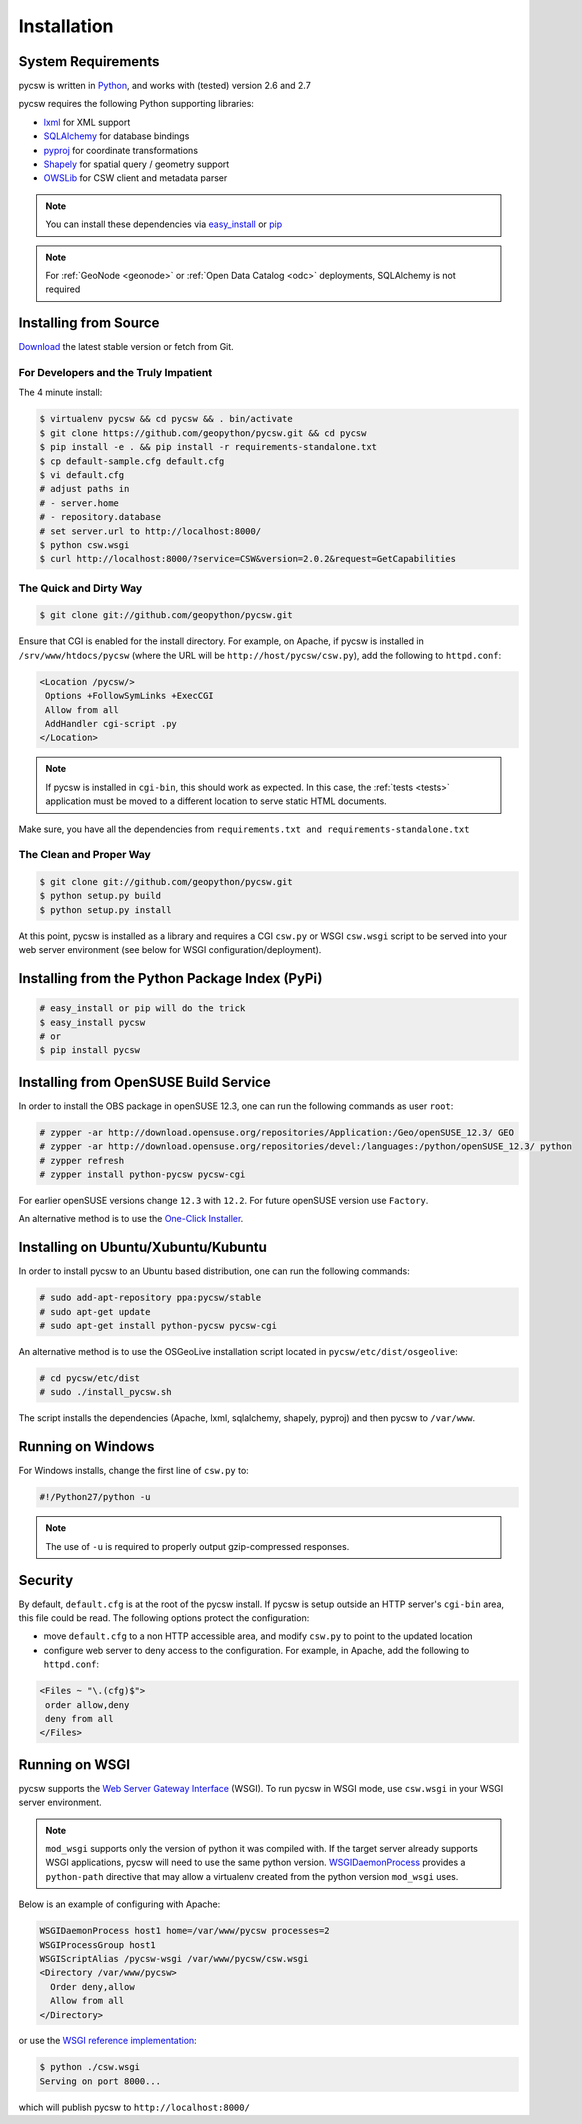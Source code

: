 .. _installation:

Installation
============

System Requirements
-------------------

pycsw is written in `Python <http://python.org>`_, and works with (tested) version 2.6 and 2.7

pycsw requires the following Python supporting libraries:

- `lxml`_ for XML support
- `SQLAlchemy`_ for database bindings
- `pyproj`_ for coordinate transformations
- `Shapely`_ for spatial query / geometry support
- `OWSLib`_ for CSW client and metadata parser

.. note::

  You can install these dependencies via `easy_install`_ or `pip`_

.. note::

  For :ref:`GeoNode <geonode>` or :ref:`Open Data Catalog <odc>` deployments, SQLAlchemy is not required

Installing from Source
----------------------

`Download <http://pycsw.org/download>`_ the latest stable version or fetch from Git.

For Developers and the Truly Impatient
^^^^^^^^^^^^^^^^^^^^^^^^^^^^^^^^^^^^^^

The 4 minute install:

.. code-block:: bash

  $ virtualenv pycsw && cd pycsw && . bin/activate
  $ git clone https://github.com/geopython/pycsw.git && cd pycsw
  $ pip install -e . && pip install -r requirements-standalone.txt
  $ cp default-sample.cfg default.cfg
  $ vi default.cfg
  # adjust paths in
  # - server.home
  # - repository.database
  # set server.url to http://localhost:8000/
  $ python csw.wsgi
  $ curl http://localhost:8000/?service=CSW&version=2.0.2&request=GetCapabilities


The Quick and Dirty Way
^^^^^^^^^^^^^^^^^^^^^^^

.. code-block:: bash

  $ git clone git://github.com/geopython/pycsw.git

Ensure that CGI is enabled for the install directory.  For example, on Apache, if pycsw is installed in ``/srv/www/htdocs/pycsw`` (where the URL will be ``http://host/pycsw/csw.py``), add the following to ``httpd.conf``:

.. code-block:: none

  <Location /pycsw/>
   Options +FollowSymLinks +ExecCGI
   Allow from all
   AddHandler cgi-script .py
  </Location>

.. note::
  If pycsw is installed in ``cgi-bin``, this should work as expected.  In this case, the :ref:`tests <tests>` application must be moved to a different location to serve static HTML documents.

Make sure, you have all the dependencies from ``requirements.txt and requirements-standalone.txt``

The Clean and Proper Way
^^^^^^^^^^^^^^^^^^^^^^^^

.. code-block:: bash

  $ git clone git://github.com/geopython/pycsw.git
  $ python setup.py build
  $ python setup.py install

At this point, pycsw is installed as a library and requires a CGI ``csw.py`` or WSGI ``csw.wsgi`` script to be served into your web server environment (see below for WSGI configuration/deployment).

.. _pypi:

Installing from the Python Package Index (PyPi)
-----------------------------------------------

.. code-block:: bash

  # easy_install or pip will do the trick
  $ easy_install pycsw
  # or
  $ pip install pycsw

.. _opensuse:

Installing from OpenSUSE Build Service
--------------------------------------

In order to install the OBS package in openSUSE 12.3, one can run the following commands as user ``root``:

.. code-block:: bash

  # zypper -ar http://download.opensuse.org/repositories/Application:/Geo/openSUSE_12.3/ GEO
  # zypper -ar http://download.opensuse.org/repositories/devel:/languages:/python/openSUSE_12.3/ python
  # zypper refresh
  # zypper install python-pycsw pycsw-cgi

For earlier openSUSE versions change ``12.3`` with ``12.2``. For future openSUSE version use ``Factory``.

An alternative method is to use the `One-Click Installer <http://software.opensuse.org/search?q=pycsw&baseproject=openSUSE%3A12.3&lang=en&include_home=true&exclude_debug=true>`_.

.. _ubuntu:

Installing on Ubuntu/Xubuntu/Kubuntu
------------------------------------

In order to install pycsw to an Ubuntu based distribution, one can run the following commands:

.. code-block:: bash

  # sudo add-apt-repository ppa:pycsw/stable
  # sudo apt-get update
  # sudo apt-get install python-pycsw pycsw-cgi

An alternative method is to use the OSGeoLive installation script located in ``pycsw/etc/dist/osgeolive``:

.. code-block:: bash

  # cd pycsw/etc/dist
  # sudo ./install_pycsw.sh

The script installs the dependencies (Apache, lxml, sqlalchemy, shapely, pyproj) and then pycsw to ``/var/www``. 
  
Running on Windows
------------------

For Windows installs, change the first line of ``csw.py`` to:

.. code-block:: python

  #!/Python27/python -u

.. note::
  The use of ``-u`` is required to properly output gzip-compressed responses.

Security
--------

By default, ``default.cfg`` is at the root of the pycsw install.  If pycsw is setup outside an HTTP server's ``cgi-bin`` area, this file could be read.  The following options protect the configuration:

- move ``default.cfg`` to a non HTTP accessible area, and modify ``csw.py`` to point to the updated location
- configure web server to deny access to the configuration.  For example, in Apache, add the following to ``httpd.conf``:

.. code-block:: none

  <Files ~ "\.(cfg)$">
   order allow,deny
   deny from all
  </Files>


Running on WSGI
---------------

pycsw supports the `Web Server Gateway Interface`_ (WSGI).  To run pycsw in WSGI mode, use ``csw.wsgi`` in your WSGI server environment.

.. note::

  ``mod_wsgi`` supports only the version of python it was compiled with. If the target server
  already supports WSGI applications, pycsw will need to use the same python version.
  `WSGIDaemonProcess`_ provides a ``python-path`` directive that may allow a virtualenv created from the python version ``mod_wsgi`` uses.

Below is an example of configuring with Apache:

.. code-block:: none

  WSGIDaemonProcess host1 home=/var/www/pycsw processes=2
  WSGIProcessGroup host1
  WSGIScriptAlias /pycsw-wsgi /var/www/pycsw/csw.wsgi
  <Directory /var/www/pycsw>
    Order deny,allow
    Allow from all
  </Directory>


or use the `WSGI reference implementation`_:

.. code-block:: bash

  $ python ./csw.wsgi
  Serving on port 8000...

which will publish pycsw to ``http://localhost:8000/``

.. _`lxml`: http://lxml.de/
.. _`SQLAlchemy`: http://www.sqlalchemy.org/
.. _`Shapely`: http://toblerity.github.io/shapely/
.. _`pyproj`: http://code.google.com/p/pyproj/
.. _`OWSLib`: https://github.com/geopython/OWSLib
.. _`easy_install`: http://packages.python.org/distribute/easy_install.html
.. _`pip`: http://www.pip-installer.org
.. _`Web Server Gateway Interface`: http://en.wikipedia.org/wiki/Web_Server_Gateway_Interface
.. _`WSGIDaemonProcess`: https://code.google.com/p/modwsgi/wiki/ConfigurationDirectives#WSGIDaemonProcess
.. _`WSGI reference implementation`: http://docs.python.org/library/wsgiref.html
